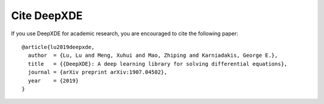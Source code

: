 Cite DeepXDE
============

If you use DeepXDE for academic research, you are encouraged to cite the following paper::

  @article{lu2019deepxde,
    author  = {Lu, Lu and Meng, Xuhui and Mao, Zhiping and Karniadakis, George E.},
    title   = {{DeepXDE}: A deep learning library for solving differential equations},
    journal = {arXiv preprint arXiv:1907.04502},
    year    = {2019}
  }
